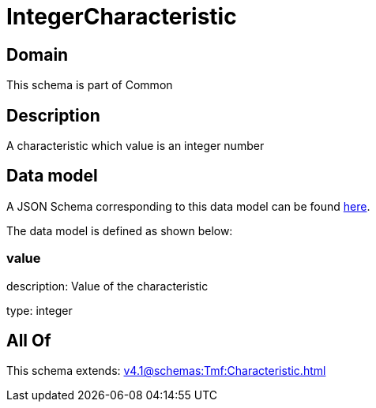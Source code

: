 = IntegerCharacteristic

[#domain]
== Domain

This schema is part of Common

[#description]
== Description

A characteristic which value is an integer number


[#data_model]
== Data model

A JSON Schema corresponding to this data model can be found https://tmforum.org[here].

The data model is defined as shown below:


=== value
description: Value of the characteristic

type: integer


[#all_of]
== All Of

This schema extends: xref:v4.1@schemas:Tmf:Characteristic.adoc[]
